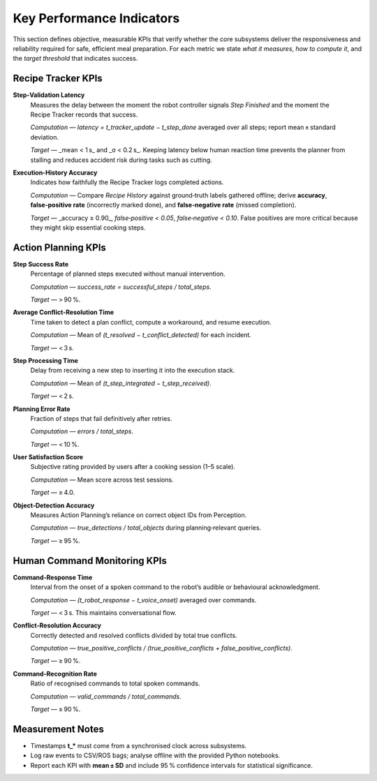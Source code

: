 ============================
Key Performance Indicators
============================

This section defines objective, measurable KPIs that verify whether the core subsystems deliver the responsiveness and reliability required for safe, efficient meal preparation. For each metric we state *what it measures*, *how to compute it*, and the *target threshold* that indicates success.


Recipe Tracker KPIs
-------------------

**Step‑Validation Latency**
  Measures the delay between the moment the robot controller signals *Step Finished* and the moment the Recipe Tracker records that success.

  *Computation* — `latency = t_tracker_update − t_step_done` averaged over all steps; report mean ± standard deviation.

  *Target* — _mean < 1 s_ and _σ < 0.2 s_. Keeping latency below human reaction time prevents the planner from stalling and reduces accident risk during tasks such as cutting.

**Execution‑History Accuracy**
  Indicates how faithfully the Recipe Tracker logs completed actions.

  *Computation* — Compare *Recipe History* against ground‑truth labels gathered offline; derive **accuracy**, **false‑positive rate** (incorrectly marked done), and **false‑negative rate** (missed completion).

  *Target* — _accuracy ≥ 0.90_, *false‑positive < 0.05*, *false‑negative < 0.10*. False positives are more critical because they might skip essential cooking steps.


Action Planning KPIs
--------------------

**Step Success Rate**
  Percentage of planned steps executed without manual intervention.

  *Computation* — `success_rate = successful_steps / total_steps`.

  *Target* — > 90 %.

**Average Conflict‑Resolution Time**
  Time taken to detect a plan conflict, compute a workaround, and resume execution.

  *Computation* — Mean of `(t_resolved − t_conflict_detected)` for each incident.

  *Target* — < 3 s.

**Step Processing Time**
  Delay from receiving a new step to inserting it into the execution stack.

  *Computation* — Mean of `(t_step_integrated − t_step_received)`.

  *Target* — < 2 s.

**Planning Error Rate**
  Fraction of steps that fail definitively after retries.

  *Computation* — `errors / total_steps`.

  *Target* — < 10 %.

**User Satisfaction Score**
  Subjective rating provided by users after a cooking session (1–5 scale).

  *Computation* — Mean score across test sessions.

  *Target* — ≥ 4.0.

**Object‑Detection Accuracy**
  Measures Action Planning’s reliance on correct object IDs from Perception.

  *Computation* — `true_detections / total_objects` during planning‑relevant queries.

  *Target* — ≥ 95 %.


Human Command Monitoring KPIs
-----------------------------

**Command‑Response Time**
  Interval from the onset of a spoken command to the robot’s audible or behavioural acknowledgment.

  *Computation* — `(t_robot_response − t_voice_onset)` averaged over commands.

  *Target* — < 3 s. This maintains conversational flow.

**Conflict‑Resolution Accuracy**
  Correctly detected and resolved conflicts divided by total true conflicts.

  *Computation* — `true_positive_conflicts / (true_positive_conflicts + false_positive_conflicts)`.

  *Target* — ≥ 90 %.

**Command‑Recognition Rate**
  Ratio of recognised commands to total spoken commands.

  *Computation* — `valid_commands / total_commands`.

  *Target* — ≥ 90 %.


Measurement Notes
-----------------

* Timestamps **t_*** must come from a synchronised clock across subsystems.
* Log raw events to CSV/ROS bags; analyse offline with the provided Python notebooks.
* Report each KPI with **mean ± SD** and include 95 % confidence intervals for statistical significance.
